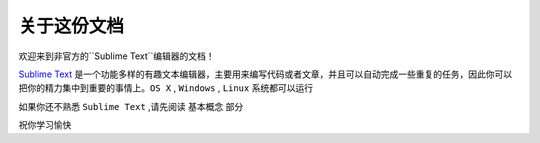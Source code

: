 关于这份文档
=======
欢迎来到非官方的``Sublime Text``编辑器的文档！

.. image:: http://docs.sublimetext.info/en/latest/_images/sample-intro.png

`Sublime Text`_ 是一个功能多样的有趣文本编辑器，主要用来编写代码或者文章，并且可以自动完成一些重复的任务，因此你可以把你的精力集中到重要的事情上。``OS X`` , ``Windows`` , ``Linux`` 系统都可以运行

如果你还不熟悉 ``Sublime Text`` ,请先阅读 ``基本概念`` 部分

祝你学习愉快


.. _Sublime Text: http://www.sublimetext.com